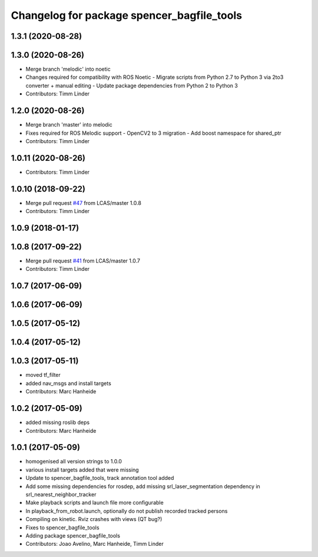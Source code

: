 ^^^^^^^^^^^^^^^^^^^^^^^^^^^^^^^^^^^^^^^^^^^
Changelog for package spencer_bagfile_tools
^^^^^^^^^^^^^^^^^^^^^^^^^^^^^^^^^^^^^^^^^^^

1.3.1 (2020-08-28)
------------------

1.3.0 (2020-08-26)
------------------
* Merge branch 'melodic' into noetic
* Changes required for compatibility with ROS Noetic
  - Migrate scripts from Python 2.7 to Python 3 via 2to3 converter + manual editing
  - Update package dependencies from Python 2 to Python 3
* Contributors: Timm Linder

1.2.0 (2020-08-26)
------------------
* Merge branch 'master' into melodic
* Fixes required for ROS Melodic support
  - OpenCV2 to 3 migration
  - Add boost namespace for shared_ptr
* Contributors: Timm Linder

1.0.11 (2020-08-26)
-------------------
* Contributors: Timm Linder

1.0.10 (2018-09-22)
-------------------
* Merge pull request `#47 <https://github.com/LCAS/spencer_people_tracking/issues/47>`_ from LCAS/master
  1.0.8
* Contributors: Timm Linder

1.0.9 (2018-01-17)
------------------

1.0.8 (2017-09-22)
------------------
* Merge pull request `#41 <https://github.com/LCAS/spencer_people_tracking/issues/41>`_ from LCAS/master
  1.0.7
* Contributors: Timm Linder

1.0.7 (2017-06-09)
------------------

1.0.6 (2017-06-09)
------------------

1.0.5 (2017-05-12)
------------------

1.0.4 (2017-05-12)
------------------

1.0.3 (2017-05-11)
------------------
* moved tf_filter
* added nav_msgs and install targets
* Contributors: Marc Hanheide

1.0.2 (2017-05-09)
------------------
* added missing roslib deps
* Contributors: Marc Hanheide

1.0.1 (2017-05-09)
------------------
* homogenised all version strings to 1.0.0
* various install targets added that were missing
* Update to spencer_bagfile_tools, track annotation tool added
* Add some missing dependencies for rosdep, add missing srl_laser_segmentation dependency in srl_nearest_neighbor_tracker
* Make playback scripts and launch file more configurable
* In playback_from_robot.launch, optionally do not publish recorded tracked persons
* Compiling on kinetic. Rviz crashes with views (QT bug?)
* Fixes to spencer_bagfile_tools
* Adding package spencer_bagfile_tools
* Contributors: Joao Avelino, Marc Hanheide, Timm Linder
